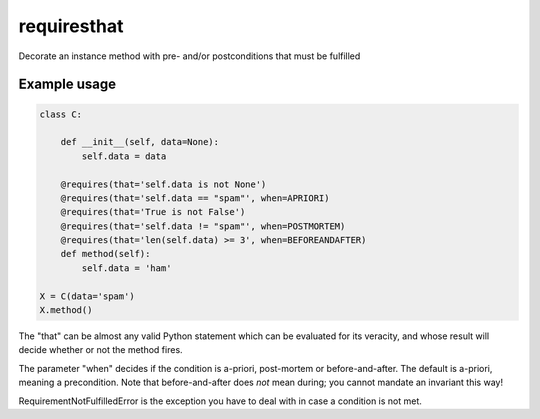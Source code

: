 requiresthat
============

Decorate an instance method with pre- and/or postconditions that must be fulfilled

Example usage
-------------

.. code-block:: python

    class C:

        def __init__(self, data=None):
            self.data = data

        @requires(that='self.data is not None')
        @requires(that='self.data == "spam"', when=APRIORI)
        @requires(that='True is not False')
        @requires(that='self.data != "spam"', when=POSTMORTEM)
        @requires(that='len(self.data) >= 3', when=BEFOREANDAFTER)
        def method(self):
            self.data = 'ham'

    X = C(data='spam')
    X.method()

The "that" can be almost any valid Python statement which can be evaluated for its veracity, and
whose result will decide whether or not the method fires.

The parameter "when" decides if the condition is a-priori, post-mortem or before-and-after.
The default is a-priori, meaning a precondition.  Note that before-and-after does *not* mean during;
you cannot mandate an invariant this way!

RequirementNotFulfilledError is the exception you have to deal with in case a condition is not met.
